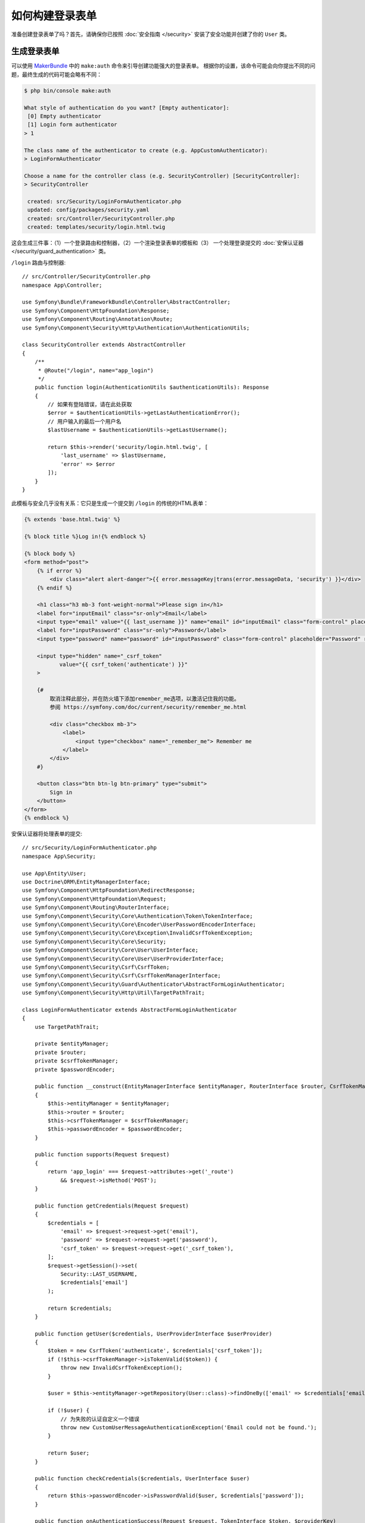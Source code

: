 如何构建登录表单
=========================

.. seealso::

    如果你正在查找 ``form_login`` 防火墙选项，请参阅 :doc:`/security/form_login`。

准备创建登录表单了吗？首先，请确保你已按照 :doc:`安全指南 </security>`
安装了安全功能并创建了你的 ``User`` 类。

生成登录表单
-------------------------

可以使用 `MakerBundle`_ 中的 ``make:auth`` 命令来引导创建功能强大的登录表单。
根据你的设置，该命令可能会向你提出不同的问题，最终生成的代码可能会略有不同：

.. code-block:: terminal

    $ php bin/console make:auth

    What style of authentication do you want? [Empty authenticator]:
     [0] Empty authenticator
     [1] Login form authenticator
    > 1

    The class name of the authenticator to create (e.g. AppCustomAuthenticator):
    > LoginFormAuthenticator

    Choose a name for the controller class (e.g. SecurityController) [SecurityController]:
    > SecurityController

     created: src/Security/LoginFormAuthenticator.php
     updated: config/packages/security.yaml
     created: src/Controller/SecurityController.php
     created: templates/security/login.html.twig

.. versionadded:: 1.8
    MakerBundle 1.8中的 ``make:auth`` 添加了对登录表单认证证的支持。

这会生成三件事：（1）一个登录路由和控制器，（2）一个渲染登录表单的模板和（3）
一个处理登录提交的 :doc:`安保认证器 </security/guard_authentication>` 类。

``/login`` 路由与控制器::

    // src/Controller/SecurityController.php
    namespace App\Controller;

    use Symfony\Bundle\FrameworkBundle\Controller\AbstractController;
    use Symfony\Component\HttpFoundation\Response;
    use Symfony\Component\Routing\Annotation\Route;
    use Symfony\Component\Security\Http\Authentication\AuthenticationUtils;

    class SecurityController extends AbstractController
    {
        /**
         * @Route("/login", name="app_login")
         */
        public function login(AuthenticationUtils $authenticationUtils): Response
        {
            // 如果有登陆错误，请在此处获取
            $error = $authenticationUtils->getLastAuthenticationError();
            // 用户输入的最后一个用户名
            $lastUsername = $authenticationUtils->getLastUsername();

            return $this->render('security/login.html.twig', [
                'last_username' => $lastUsername,
                'error' => $error
            ]);
        }
    }

此模板与安全几乎没有关系：它只是生成一个提交到 ``/login`` 的传统的HTML表单：

.. code-block:: twig

    {% extends 'base.html.twig' %}

    {% block title %}Log in!{% endblock %}

    {% block body %}
    <form method="post">
        {% if error %}
            <div class="alert alert-danger">{{ error.messageKey|trans(error.messageData, 'security') }}</div>
        {% endif %}

        <h1 class="h3 mb-3 font-weight-normal">Please sign in</h1>
        <label for="inputEmail" class="sr-only">Email</label>
        <input type="email" value="{{ last_username }}" name="email" id="inputEmail" class="form-control" placeholder="Email" required autofocus>
        <label for="inputPassword" class="sr-only">Password</label>
        <input type="password" name="password" id="inputPassword" class="form-control" placeholder="Password" required>

        <input type="hidden" name="_csrf_token"
               value="{{ csrf_token('authenticate') }}"
        >

        {#
            取消注释此部分，并在防火墙下添加remember_me选项，以激活记住我的功能。
            参阅 https://symfony.com/doc/current/security/remember_me.html

            <div class="checkbox mb-3">
                <label>
                    <input type="checkbox" name="_remember_me"> Remember me
                </label>
            </div>
        #}

        <button class="btn btn-lg btn-primary" type="submit">
            Sign in
        </button>
    </form>
    {% endblock %}

安保认证器将处理表单的提交::

    // src/Security/LoginFormAuthenticator.php
    namespace App\Security;

    use App\Entity\User;
    use Doctrine\ORM\EntityManagerInterface;
    use Symfony\Component\HttpFoundation\RedirectResponse;
    use Symfony\Component\HttpFoundation\Request;
    use Symfony\Component\Routing\RouterInterface;
    use Symfony\Component\Security\Core\Authentication\Token\TokenInterface;
    use Symfony\Component\Security\Core\Encoder\UserPasswordEncoderInterface;
    use Symfony\Component\Security\Core\Exception\InvalidCsrfTokenException;
    use Symfony\Component\Security\Core\Security;
    use Symfony\Component\Security\Core\User\UserInterface;
    use Symfony\Component\Security\Core\User\UserProviderInterface;
    use Symfony\Component\Security\Csrf\CsrfToken;
    use Symfony\Component\Security\Csrf\CsrfTokenManagerInterface;
    use Symfony\Component\Security\Guard\Authenticator\AbstractFormLoginAuthenticator;
    use Symfony\Component\Security\Http\Util\TargetPathTrait;

    class LoginFormAuthenticator extends AbstractFormLoginAuthenticator
    {
        use TargetPathTrait;

        private $entityManager;
        private $router;
        private $csrfTokenManager;
        private $passwordEncoder;

        public function __construct(EntityManagerInterface $entityManager, RouterInterface $router, CsrfTokenManagerInterface $csrfTokenManager, UserPasswordEncoderInterface $passwordEncoder)
        {
            $this->entityManager = $entityManager;
            $this->router = $router;
            $this->csrfTokenManager = $csrfTokenManager;
            $this->passwordEncoder = $passwordEncoder;
        }

        public function supports(Request $request)
        {
            return 'app_login' === $request->attributes->get('_route')
                && $request->isMethod('POST');
        }

        public function getCredentials(Request $request)
        {
            $credentials = [
                'email' => $request->request->get('email'),
                'password' => $request->request->get('password'),
                'csrf_token' => $request->request->get('_csrf_token'),
            ];
            $request->getSession()->set(
                Security::LAST_USERNAME,
                $credentials['email']
            );

            return $credentials;
        }

        public function getUser($credentials, UserProviderInterface $userProvider)
        {
            $token = new CsrfToken('authenticate', $credentials['csrf_token']);
            if (!$this->csrfTokenManager->isTokenValid($token)) {
                throw new InvalidCsrfTokenException();
            }

            $user = $this->entityManager->getRepository(User::class)->findOneBy(['email' => $credentials['email']]);

            if (!$user) {
                // 为失败的认证自定义一个错误
                throw new CustomUserMessageAuthenticationException('Email could not be found.');
            }

            return $user;
        }

        public function checkCredentials($credentials, UserInterface $user)
        {
            return $this->passwordEncoder->isPasswordValid($user, $credentials['password']);
        }

        public function onAuthenticationSuccess(Request $request, TokenInterface $token, $providerKey)
        {
            if ($targetPath = $this->getTargetPath($request->getSession(), $providerKey)) {
                return new RedirectResponse($targetPath);
            }

            // 例如 : return new RedirectResponse($this->router->generate('some_route'));
            throw new \Exception('TODO: provide a valid redirect inside '.__FILE__);
        }

        protected function getLoginUrl()
        {
            return $this->router->generate('app_login');
        }
    }

完成登录表单
------------------------

哇哦。``make:auth`` 命令为你做了 *大量* 工作。但是，你还没有完工。
首先，转到 ``/login`` 查看新的登录表单。你可以根据需要随意自定义。

当你提交表单时，``LoginFormAuthenticator`` 将拦截该请求，并从表单中读取电子邮箱（或你正在使用的任何字段）和密码、
查找 ``User`` 对象、验证CSRF令牌并检查密码。

但是，根据你的设置，你需要在整个进程运行之前完成一个或多个TODO。
你将 *至少* 需要填写完你希望你的用户能够认证成功后重定向到 *哪里*：

.. code-block:: diff

    // src/Security/LoginFormAuthenticator.php

    // ...
    public function onAuthenticationSuccess(Request $request, TokenInterface $token, $providerKey)
    {
        // ...

    -     throw new \Exception('TODO: provide a valid redirect inside '.__FILE__);
    +     // 重定向到某个 “app_homepage” 路由 - 无论你想要什么
    +     return new RedirectResponse($this->router->generate('app_homepage'));
    }

除非你在该文件中有任何其他TODO，否则就已经完工了！
如果你从数据库加载用户，请确保已加载一些 :ref:`虚拟用户 <doctrine-fixtures>`。
然后，尝试登录一下。

如果你成功登录了，Web调试工具栏将告显示你的身份以及你拥有的角色：

.. image:: /_images/security/symfony_loggedin_wdt.png
   :align: center

安保认证系统功能强大，你可以自定义认证器类以执行你需要的任何操作。
要了解有关各个方法的更多信息，请参阅 :doc:`/security/guard_authentication`。

控制错误信息
--------------------------

通过抛出一个自定义
:class:`Symfony\\Component\\Security\\Core\\Exception\\CustomUserMessageAuthenticationException`
，你可以在任何步骤中自定义一个认证失败的消息。
这是一种控制错误消息的简便方法。

但在某些情况下，如果你从 ``checkCredentials()`` 中返回 ``false``，你可能会看到来自Symfony核心的错误 - 比如 ``Invalid credentials.``。

要自定义此消息，你可以改为抛出一个 ``CustomUserMessageAuthenticationException``。
或者，你可以通过 ``security`` 域来 :doc:`翻译 </translation>` 该消息：

.. configuration-block::

    .. code-block:: xml

        <!-- translations/security.en.xlf -->
        <?xml version="1.0"?>
        <xliff version="1.2" xmlns="urn:oasis:names:tc:xliff:document:1.2">
            <file source-language="en" datatype="plaintext" original="file.ext">
                <body>
                    <trans-unit id="Invalid credentials.">
                        <source>Invalid credentials.</source>
                        <target>The password you entered was invalid!</target>
                    </trans-unit>
                </body>
            </file>
        </xliff>

    .. code-block:: yaml

        # translations/security.en.yaml
        'Invalid credentials.': 'The password you entered was invalid!'

    .. code-block:: php

        // translations/security.en.php
        return array(
            'Invalid credentials.' => 'The password you entered was invalid!',
        );

如果该消息未翻译，请确保已安装 ``translator`` 并尝试清除你的缓存：

.. code-block:: terminal

    $ php bin/console cache:clear

使用 ``TargetPathTrait`` 重定向到上次访问页面
--------------------------------------------------------------

最后一个请求URI存储在一个名为 ``_security.<your providerKey>.target_path``
的会话变量中（例如，如果防火墙的名称是 ``main``，则名为 ``_security.main.target_path``）。
大多数情况下，你不必处理此底层会话变量。
但是，:class:`Symfony\\Component\\Security\\Http\\Util\\TargetPathTrait`
工具可用于读取（如上例所示）或手动设置该值。

.. _`MakerBundle`: https://github.com/symfony/maker-bundle
